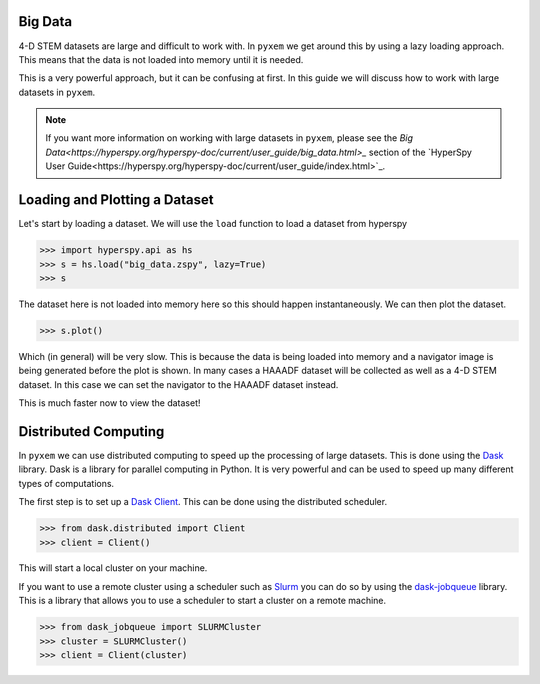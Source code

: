 .. _Big Data:

Big Data
---------

4-D STEM datasets are large and difficult to work with.  In ``pyxem`` we get around this by
using a lazy loading approach.  This means that the data is not loaded into memory until it is
needed.

This is a very powerful approach, but it can be confusing at first. In this guide we will
discuss how to work with large datasets in ``pyxem``.

.. note::
    If you want more information on working with large datasets in ``pyxem``, please see the
    `Big Data<https://hyperspy.org/hyperspy-doc/current/user_guide/big_data.html>_` section of
    the `HyperSpy User Guide<https://hyperspy.org/hyperspy-doc/current/user_guide/index.html>`_.

Loading and Plotting a Dataset
------------------------------

Let's start by loading a dataset.  We will use the ``load`` function to load a dataset from
hyperspy

.. code-block:: python

    >>> import hyperspy.api as hs
    >>> s = hs.load("big_data.zspy", lazy=True)
    >>> s

The dataset here is not loaded into memory here so this should happen instantaneously. We can
then plot the dataset.

.. code-block:: python

    >>> s.plot()

Which (in general) will be very slow.  This is because the data is being loaded into memory and a
navigator image is being generated before the plot is shown. In many cases a HAAADF dataset will be
collected as well as a 4-D STEM dataset.  In this case we can set the navigator to the HAAADF dataset instead.

.. code-block:: python
    >>> haadf = hs.load("haadf.zspy") # load the HAAADF dataset
    >>> s.naviagtor = haadf # set the navigator to the HAAADF dataset
    >>> s.plot() # happens instantaneously

This is much faster now to view the dataset!


Distributed Computing
---------------------

In ``pyxem`` we can use distributed computing to speed up the processing of large datasets.  This
is done using the `Dask <https://dask.org/>`_ library.  Dask is a library for parallel computing
in Python.  It is very powerful and can be used to speed up many different types of computations.

The first step is to set up a `Dask Client <https://distributed.dask.org/en/latest/client.html>`_.
This can be done using the distributed scheduler.

.. code-block:: python

    >>> from dask.distributed import Client
    >>> client = Client()

This will start a local cluster on your machine.

If you want to use a remote cluster using a scheduler such as `Slurm <https://slurm.schedmd.com/>`_
you can do so by using the `dask-jobqueue <https://jobqueue.dask.org/en/latest/>`_ library.
This is a library that allows you to use a scheduler to start a cluster on a remote machine.

.. code-block:: python

    >>> from dask_jobqueue import SLURMCluster
    >>> cluster = SLURMCluster()
    >>> client = Client(cluster)

